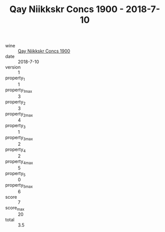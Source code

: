 :PROPERTIES:
:ID:                     9e749638-3ec8-4af3-9ee6-9ba6abd432be
:END:
#+TITLE: Qay Niikkskr Concs 1900 - 2018-7-10

- wine :: [[id:14f9211e-8ad4-4b8c-a25c-30514268503e][Qay Niikkskr Concs 1900]]
- date :: 2018-7-10
- version :: 1
- property_1 :: 1
- property_1_max :: 3
- property_2 :: 3
- property_2_max :: 4
- property_3 :: 1
- property_3_max :: 2
- property_4 :: 2
- property_4_max :: 5
- property_5 :: 0
- property_5_max :: 6
- score :: 7
- score_max :: 20
- total :: 3.5


